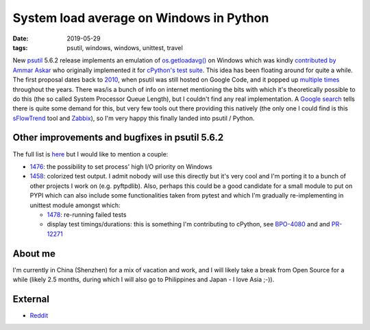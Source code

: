 System load average on Windows in Python
########################################

:date: 2019-05-29
:tags: psutil, windows, windows, unittest, travel

New `psutil <https://github.com/giampaolo/psutil/>`__ 5.6.2 release implements an emulation of `os.getloadavg() <https://docs.python.org/3/library/os.html#os.getloadavg>`__ on Windows which was kindly `contributed by Ammar Askar <https://github.com/giampaolo/psutil/pull/1485>`__ who originally implemented it for `cPython's test suite <https://github.com/python/cpython/pull/8357/files>`__. This idea has been floating around for quite a while. The first proposal dates back to `2010 <https://code.google.com/archive/p/psutil/issues/139>`__, when psutil was still hosted on Google Code, and it popped up `multiple times <https://github.com/giampaolo/psutil/issues?utf8=%E2%9C%93&q=getloadavg>`__ throughout the years. There was/is a bunch of info on internet mentioning the bits with which it's theoretically possible to do this (the so called System Processor Queue Length), but I couldn't find any real implementation. A `Google search <https://www.google.com/search?client=ubuntu&hs=2EI&channel=fs&ei=LafCXO2ZE8PKswX9kY-wAw&q=windows+load+average&oq=windows+load+average&gs_l=psy-ab.3..0j0i22i30l7.12536.13873..14008...0.0..0.482.2591.4-6......0....1..gws-wiz.......0i71j0i131.37ys3SB25pE>`__ tells there is quite some demand for this, but very few tools out there providing this natively (the only one I could find is this `sFlowTrend <https://blog.sflow.com/2011/02/windows-load-average.html>`__ tool and `Zabbix <https://www.zabbix.com/forum/zabbix-help/50423-windows-cpu-load>`__), so I'm very happy this finally landed into psutil / Python.

Other improvements and bugfixes in psutil 5.6.2
-----------------------------------------------

The full list is `here <https://github.com/giampaolo/psutil/blob/master/HISTORY.rst#562>`__ but I would like to mention a couple:

* `1476 <https://github.com/giampaolo/psutil/issues/1476>`__: the possibility to set process' high I/O priority on Windows

* `1458 <https://github.com/giampaolo/psutil/issues/1476>`__: colorized test output. I admit nobody will use this directly but it's very cool and I'm porting it to a bunch of other projects I work on (e.g. pyftpdlib). Also, perhaps this could be a good candidate for a small module to put on PYPI which can also include some functionalities taken from pytest and which I'm gradually re-implementing in unittest module amongst which:

  - `1478 <https://github.com/giampaolo/psutil/issues/1478>`__: re-running failed tests

  - display test timings/durations: this is something I'm contributing to cPython, see `BPO-4080 <https://bugs.python.org/issue4080>`__ and and `PR-12271 <https://github.com/python/cpython/pull/12271/files>`__

About me
--------

I'm currently in China (Shenzhen) for a mix of vacation and work, and I will likely take a break from Open Source for a while (likely 2.5 months, during which I will also go to Philippines and Japan - I love Asia ;-)).

External
--------

* `Reddit <https://www.reddit.com/r/Python/comments/bhji0m/new_psutil_562_with_load_average_emulation_on/>`__

